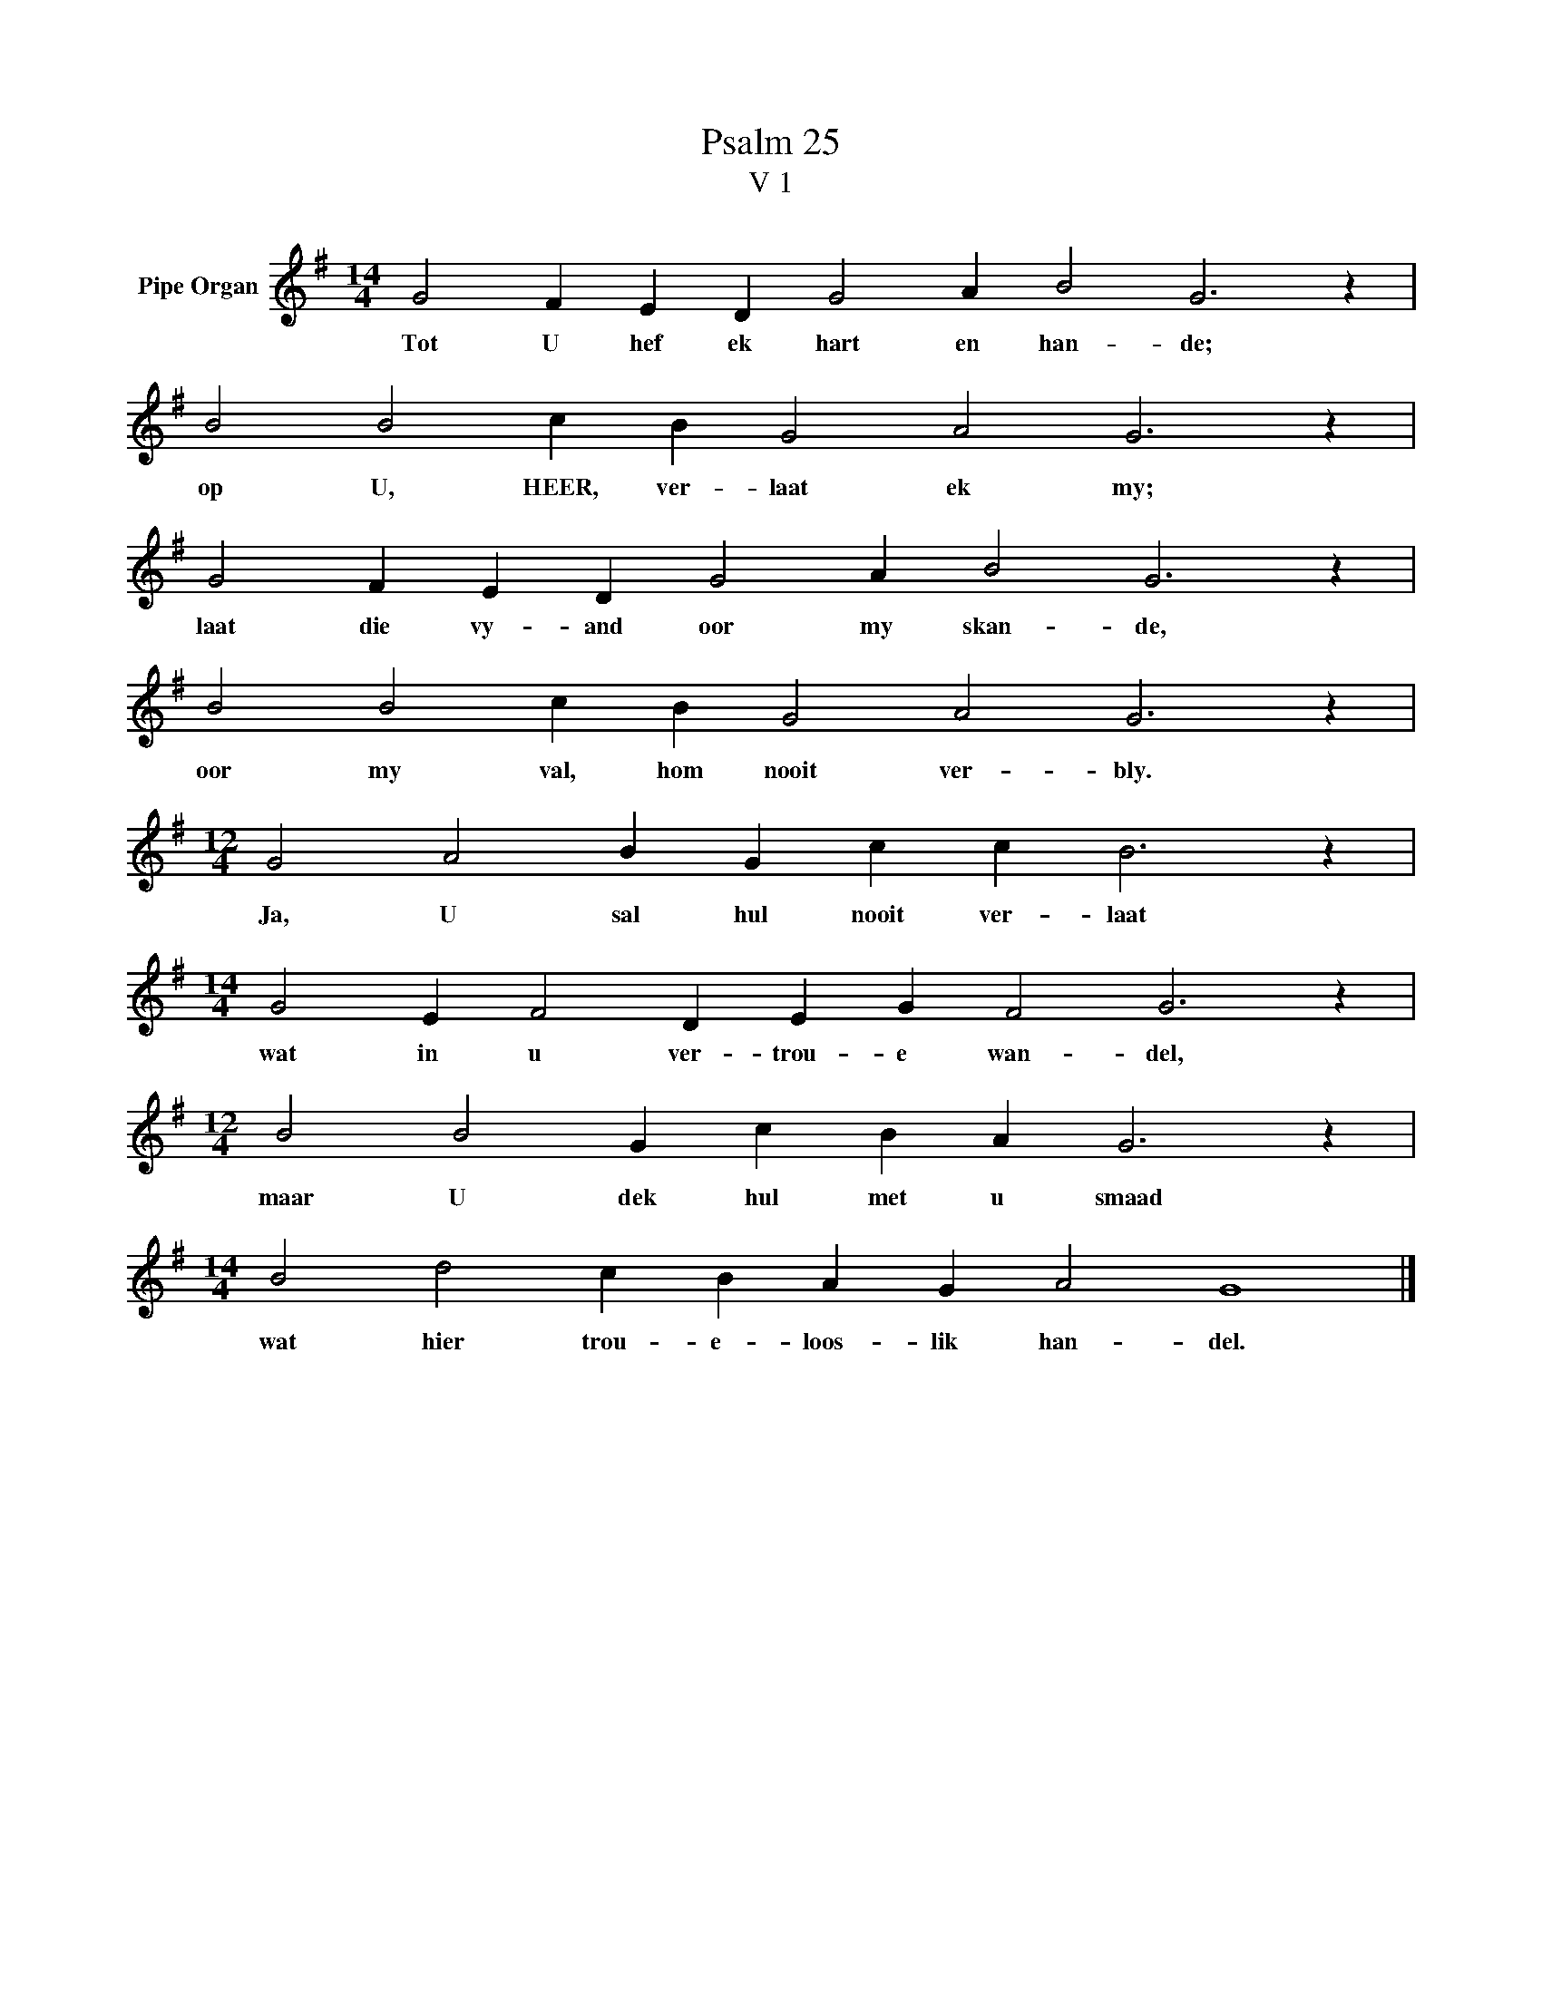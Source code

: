 X:1
T:Psalm 25
T:V 1
L:1/4
M:14/4
I:linebreak $
K:G
V:1 treble nm="Pipe Organ"
V:1
 G2 F E D G2 A B2 G3 z |$ B2 B2 c B G2 A2 G3 z |$ G2 F E D G2 A B2 G3 z |$ B2 B2 c B G2 A2 G3 z |$ %4
w: Tot U hef ek hart en han- de;|op U, HEER, ver- laat ek my;|laat die vy- and oor my skan- de,|oor my val, hom nooit ver- bly.|
[M:12/4] G2 A2 B G c c B3 z |$[M:14/4] G2 E F2 D E G F2 G3 z |$[M:12/4] B2 B2 G c B A G3 z |$ %7
w: Ja, U sal hul nooit ver- laat|wat in u ver- trou- e wan- del,|maar U dek hul met u smaad|
[M:14/4] B2 d2 c B A G A2 G4 |] %8
w: wat hier trou- e- loos- lik han- del.|

